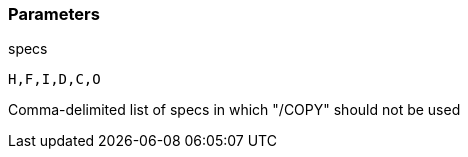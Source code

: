 === Parameters

.specs
****

----
H,F,I,D,C,O
----

Comma-delimited list of specs in which "/COPY" should not be used
****
